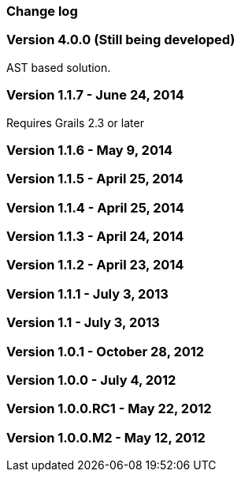 [[changeLog]]
=== Change log

=== Version 4.0.0 (Still being developed)

AST based solution.

=== Version 1.1.7 - June 24, 2014

Requires Grails 2.3 or later

=== Version 1.1.6 - May 9, 2014


=== Version 1.1.5 - April 25, 2014


=== Version 1.1.4 - April 25, 2014


=== Version 1.1.3 - April 24, 2014


=== Version 1.1.2 - April 23, 2014


=== Version 1.1.1 - July 3, 2013


=== Version 1.1 - July 3, 2013


=== Version 1.0.1 - October 28, 2012


=== Version 1.0.0 - July 4, 2012


=== Version 1.0.0.RC1 - May 22, 2012


=== Version 1.0.0.M2 - May 12, 2012

